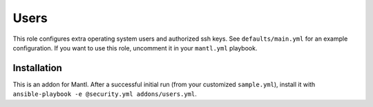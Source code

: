 Users
=====

.. versionadded:: 1.3

This role configures extra operating system users and authorized ssh keys. See
``defaults/main.yml`` for an example configuration. If you want to use this role,
uncomment it in your ``mantl.yml`` playbook.

Installation
------------

This is an addon for Mantl. After a successful initial run (from your customized
``sample.yml``), install it with ``ansible-playbook -e @security.yml
addons/users.yml``.
